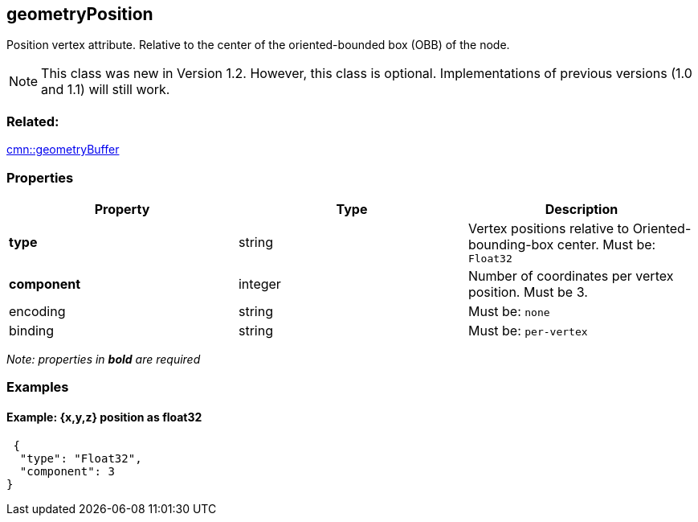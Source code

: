 == geometryPosition

Position vertex attribute. Relative to the center of the oriented-bounded box (OBB) of the node.

NOTE: This class was new in Version 1.2. However, this class is optional. Implementations of previous versions (1.0 and 1.1) will still work.

=== Related:

link:geometryBuffer.cmn.adoc[cmn::geometryBuffer]

=== Properties

[cols=",,",options="header",]
|===
|Property |Type |Description
| *type* | string | Vertex positions relative to Oriented-bounding-box center. Must be: `Float32`
| *component* | integer | Number of coordinates per vertex position. Must be 3. 
| encoding | string | Must be: `none`
| binding | string | Must be: `per-vertex`
|===

_Note: properties in *bold* are required_

=== Examples

==== Example: {x,y,z} position as float32

[source,json]
----
 {
  "type": "Float32",
  "component": 3
} 
----
